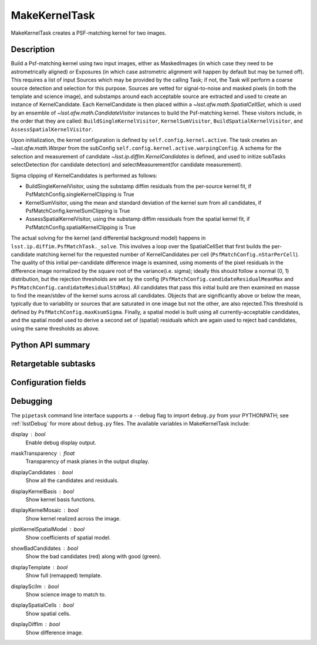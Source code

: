 .. lsst-task-topic:: lsst.ip.diffim.MakeKernelTask

##############
MakeKernelTask
##############

MakeKernelTask creates a PSF-matching kernel for two images.

.. _lsst.ip.diffim.MakeKernelTask-description:

Description
===========

Build a Psf-matching kernel using two input images, either as MaskedImages
(in which case they need to be astrometrically aligned) or Exposures (in which
case astrometric alignment will happen by default but may be turned off). This
requires a list of input Sources which may be provided by the calling Task; if
not, the Task will perform a coarse source detection and selection for this
purpose. Sources are vetted for signal-to-noise and masked pixels (in both the
template and science image), and substamps around each acceptable source are
extracted and used to create an instance of KernelCandidate. Each
KernelCandidate is then placed within a `~lsst.afw.math.SpatialCellSet`, which is
used by an ensemble of `~lsst.afw.math.CandidateVisitor` instances to build the
Psf-matching kernel. These visitors include, in the order that they are
called: ``BuildSingleKernelVisitor``, ``KernelSumVisitor``, ``BuildSpatialKernelVisitor``,
and ``AssessSpatialKernelVisitor``.

Upon initialization, the kernel configuration is defined by
``self.config.kernel.active``. The task creates an `~lsst.afw.math.Warper` from the
subConfig ``self.config.kernel.active.warpingConfig``. A schema for the selection
and measurement of candidate `~lsst.ip.diffim.KernelCandidates` is defined, and
used to initize subTasks selectDetection (for candidate detection) and
selectMeasurement(for candidate measurement).

Sigma clipping of KernelCandidates is performed as follows:

* BuildSingleKernelVisitor, using the substamp diffim residuals from the per-source kernel fit, if PsfMatchConfig.singleKernelClipping is True
* KernelSumVisitor, using the mean and standard deviation of the kernel sum from all candidates, if PsfMatchConfig.kernelSumClipping is True
* AssessSpatialKernelVisitor, using the substamp diffim ressiduals from the spatial kernel fit, if PsfMatchConfig.spatialKernelClipping is True

The actual solving for the kernel (and differential background model) happens
in ``lsst.ip.diffim.PsfMatchTask._solve``.  This involves a loop over the
SpatialCellSet that first builds the per-candidate matching kernel for the
requested number of KernelCandidates per cell
(``PsfMatchConfig.nStarPerCell``).  The quality of this initial per-candidate
difference image is examined, using moments of the pixel residuals in the
difference image normalized by the square root of the variance(i.e. sigma);
ideally this should follow a normal (0, 1) distribution, but the rejection
thresholds are set by the config (``PsfMatchConfig.candidateResidualMeanMax`` and
``PsfMatchConfig.candidateResidualStdMax``). All candidates that pass this initial
build are then examined en masse to find the mean/stdev of the kernel sums
across all candidates. Objects that are significantly above or below the mean,
typically due to variability or sources that are saturated in one image but
not the other, are also rejected.This threshold is defined by
``PsfMatchConfig.maxKsumSigma``. Finally, a spatial model is built using all
currently-acceptable candidates, and the spatial model used to derive a second
set of (spatial) residuals which are again used to reject bad candidates,
using the same thresholds as above.

.. _lsst.ip.diffim.MakeKernelTask-api:

Python API summary
==================

.. lsst-task-api-summary:: lsst.ip.diffim.MakeKernelTask

.. _lsst.ip.diffim.MakeKernelTask-subtasks:

Retargetable subtasks
=====================

.. lsst-task-config-subtasks:: lsst.ip.diffim.MakeKernelTask

.. _lsst.ip.diffim.MakeKernelTask-config:

Configuration fields
====================

.. lsst-task-config-fields:: lsst.ip.diffim.MakeKernelTask

.. _lsst.ip.diffim.MakeKernelTask-debug:

Debugging
=========

The ``pipetask`` command line interface supports a ``--debug`` flag to import
``debug.py`` from your PYTHONPATH; see :ref:`lsstDebug` for more about ``debug.py``
files.
The available variables in MakeKernelTask include:

display : `bool`
    Enable debug display output.
maskTransparency : `float`
    Transparency of mask planes in the output display.
displayCandidates : `bool`
    Show all the candidates and residuals.
displayKernelBasis : `bool`
    Show kernel basis functions.
displayKernelMosaic : `bool`
    Show kernel realized across the image.
plotKernelSpatialModel : `bool`
    Show coefficients of spatial model.
showBadCandidates : `bool`
    Show the bad candidates (red) along with good (green).
displayTemplate : `bool`
    Show full (remapped) template.
displaySciIm : `bool`
    Show science image to match to.
displaySpatialCells : `bool`
    Show spatial cells.
displayDiffIm : `bool`
    Show difference image.
